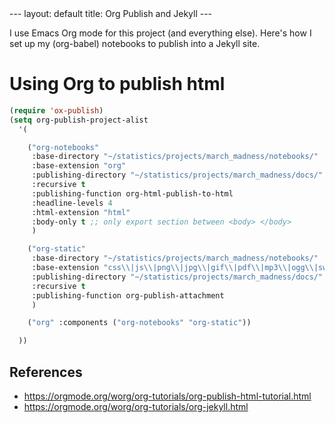 #+OPTIONS: ^:nil toc:nil num:2
#+BEGIN_EXPORT html
---
layout: default
title: Org Publish and Jekyll
---
#+END_EXPORT

I use Emacs Org mode for this project (and everything else). Here's
how I set up my (org-babel) notebooks to publish into a Jekyll site.

#+TOC: headlines 2

* Using Org to publish html
#+begin_src lisp
  (require 'ox-publish)
  (setq org-publish-project-alist
	'(

	  ("org-notebooks"
	   :base-directory "~/statistics/projects/march_madness/notebooks/"
	   :base-extension "org"
	   :publishing-directory "~/statistics/projects/march_madness/docs/"
	   :recursive t
	   :publishing-function org-html-publish-to-html
	   :headline-levels 4
	   :html-extension "html"
	   :body-only t ;; only export section between <body> </body>
	   )

	  ("org-static"
	   :base-directory "~/statistics/projects/march_madness/notebooks/"
	   :base-extension "css\\|js\\|png\\|jpg\\|gif\\|pdf\\|mp3\\|ogg\\|swf"
	   :publishing-directory "~/statistics/projects/march_madness/docs/"
	   :recursive t
	   :publishing-function org-publish-attachment
	   )

	  ("org" :components ("org-notebooks" "org-static"))

	))
#+end_src
** References
- https://orgmode.org/worg/org-tutorials/org-publish-html-tutorial.html
- https://orgmode.org/worg/org-tutorials/org-jekyll.html
